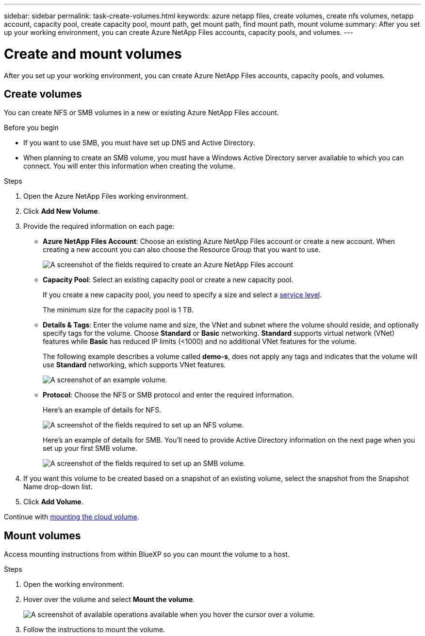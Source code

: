 ---
sidebar: sidebar
permalink: task-create-volumes.html
keywords: azure netapp files, create volumes, create nfs volumes, netapp account, capacity pool, create capacity pool, mount path, get mount path, find mount path, mount volume
summary: After you set up your working environment, you can create Azure NetApp Files accounts, capacity pools, and volumes.
---

= Create and mount volumes
:hardbreaks:
:nofooter:
:icons: font
:linkattrs:
:imagesdir: ./media/

[.lead]
After you set up your working environment, you can create Azure NetApp Files accounts, capacity pools, and volumes.

== Create volumes

You can create NFS or SMB volumes in a new or existing Azure NetApp Files account.

.Before you begin

* If you want to use SMB, you must have set up DNS and Active Directory.

* When planning to create an SMB volume, you must have a Windows Active Directory server available to which you can connect. You will enter this information when creating the volume.

.Steps

. Open the Azure NetApp Files working environment.

. Click *Add New Volume*.

. Provide the required information on each page:

* *Azure NetApp Files Account*: Choose an existing Azure NetApp Files account or create a new account. When creating a new account you can also choose the Resource Group that you want to use.
+
image:screenshot_anf_create_account.png[A screenshot of the fields required to create an Azure NetApp Files account, which includes a name, Azure subscription, location, and resource group.]

* *Capacity Pool*: Select an existing capacity pool or create a new capacity pool.
+
If you create a new capacity pool, you need to specify a size and select a https://docs.microsoft.com/en-us/azure/azure-netapp-files/azure-netapp-files-service-levels[service level^].
+
The minimum size for the capacity pool is 1 TB.

* *Details & Tags*: Enter the volume name and size, the VNet and subnet where the volume should reside, and optionally specify tags for the volume. Choose *Standard* or *Basic* networking. *Standard* supports virtual network (VNet) features while *Basic* has reduced IP limits (<1000) and no additional VNet features for the volume.
+
The following example describes a volume called *demo-s*, does not apply any tags and indicates that the volume will use *Standard* networking, which supports VNet features.
+
image:screenshot-details-tags-create-volume.gif[A screenshot of an example volume.]
+
* *Protocol*: Choose the NFS or SMB protocol and enter the required information.
+
Here's an example of details for NFS.
+
image:screenshot_anf_nfs.gif[A screenshot of the fields required to set up an NFS volume.]
+
Here's an example of details for SMB. You'll need to provide Active Directory information on the next page when you set up your first SMB volume.
+
image:screenshot_anf_smb.gif[A screenshot of the fields required to set up an SMB volume.]

. If you want this volume to be created based on a snapshot of an existing volume, select the snapshot from the Snapshot Name drop-down list.

. Click *Add Volume*.


Continue with <<Mount volumes,mounting the cloud volume>>.

== Mount volumes

Access mounting instructions from within BlueXP so you can mount the volume to a host.

.Steps

. Open the working environment.

. Hover over the volume and select *Mount the volume*.
+
image:screenshot_anf_hover.png[A screenshot of available operations available when you hover the cursor over a volume.]

. Follow the instructions to mount the volume.
